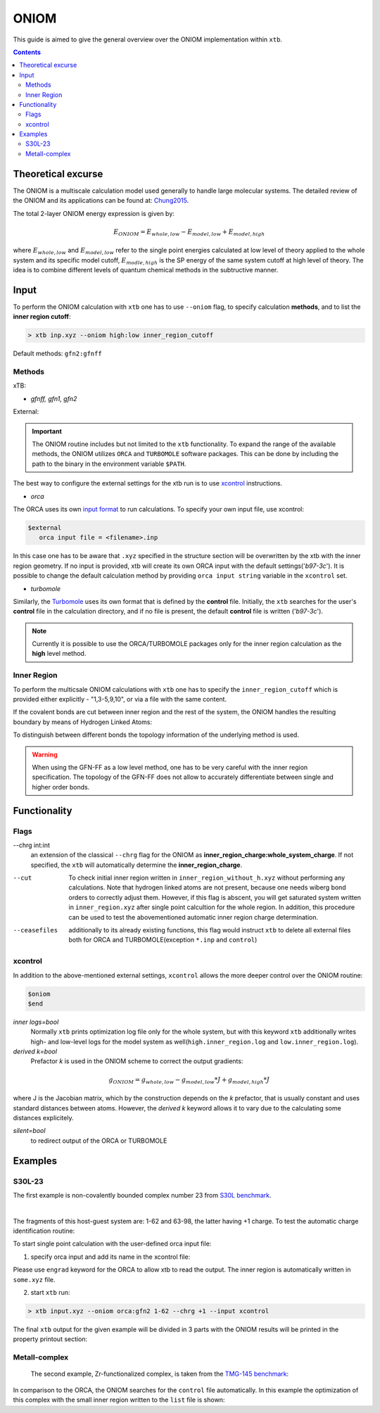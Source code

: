 .. _oniom:

-------
 ONIOM
-------

This guide is aimed to give the general overview over the ONIOM implementation within ``xtb``.

.. contents::

Theoretical excurse
====================


The ONIOM is a multiscale calculation model used generally to handle large molecular systems. The detailed review of the ONIOM and its applications can be found at: `Chung2015 <https://pubs.acs.org/doi/10.1021/cr5004419>`_.

The total 2-layer ONIOM energy expression is given by:

.. math::
   E_{ONIOM} = E_{whole,low} - E_{model,low} + E_{model,high}

where :math:`E_{whole,low}` and :math:`E_{model,low}` refer to the single point energies calculated at low level of theory applied to the whole system and its specific model cutoff, :math:`E_{modle,high}` is the SP energy of the same system cutoff at high level of theory. The idea is to combine different levels of quantum chemical methods in the subtructive manner.


Input
=====

To perform the ONIOM calculation with ``xtb`` one has to use ``--oniom`` flag, to specify calculation **methods**, and to list the **inner region cutoff**:

.. code:: sh
   
   > xtb inp.xyz --oniom high:low inner_region_cutoff

Default methods: ``gfn2:gfnff`` 


Methods
-------

xTB:

* *gfnff, gfn1, gfn2*

External:

.. important::

   The ONIOM routine includes but not limited to the ``xtb`` functionality. To expand the range of the available methods, the ONIOM utilizes ``ORCA`` and ``TURBOMOLE`` software packages. This can be done by including the path to the binary in the environment variable ``$PATH``.  

The best way to configure the external settings for the xtb run is to use `xcontrol <https://github.com/grimme-lab/xtb/blob/main/man/xcontrol.7.adoc>`_ instructions.


* *orca*

The ORCA uses its own `input format <https://www.orcasoftware.de/tutorials_orca/first_steps/input_output.html>`_ to run calculations. To specify your own input file, use xcontrol:

.. code:: sh
   
   $external
      orca input file = <filename>.inp

In this case one has to be aware that ``.xyz`` specified in the structure section will be overwritten by the xtb with the inner region geometry. If no input is provided, xtb will create its own ORCA input with the default settings('*b97-3c*'). It is possible to change the default calculation method by providing ``orca input string`` variable in the ``xcontrol`` set.


* *turbomole*

Similarly, the `Turbomole <https://www.turbomole.org/>`_ uses its own format that is defined by the **control** file. 
Initially, the ``xtb`` searches for the user's **control** file in the calculation directory, and if no file is present, the default **control** file is written ('*b97-3c*').


.. note::
   
   Currently it is possible to use the ORCA/TURBOMOLE packages only for the inner region calculation as the **high** level method.

Inner Region
------------

To perform the multicsale ONIOM calculations with ``xtb`` one has to specify the ``inner_region_cutoff`` which is provided either explicitly - "1,3-5,9,10", or via a file with the same content.

If the covalent bonds are cut between inner region and the rest of the system, the ONIOM handles the resulting boundary by means of Hydrogen Linked Atoms:

.. tabbed:: inner region
   
   .. figure:: ../figures/ohne.png


.. tabbed:: inner region with LAs
   
   .. figure:: ../figures/mit.png


To distinguish between different bonds the topology information of the underlying method is used. 

.. warning:: 

   When using the GFN-FF as a low level method, one has to be very careful with the inner region specification. The topology of the GFN-FF does not allow to accurately differentiate between single and higher order bonds.


Functionality
=============

Flags
-----


--chrg int:int
   an extension of the classical ``--chrg`` flag for the ONIOM as **inner_region_charge:whole_system_charge**. If not specified, the ``xtb`` will automatically determine the **inner_region_charge**.

--cut
   To check initial inner region written in ``inner_region_without_h.xyz`` without performing any calculations. Note that hydrogen linked atoms are not present, because one needs wiberg bond orders to correctly adjust them. However, if this flag is abscent, you will get saturated system written in ``inner_region.xyz`` after single point calcultion for the whole region. In addition, this procedure can be used to test the abovementioned automatic inner region charge determination.

--ceasefiles
   additionally to its already existing functions, this flag would instruct ``xtb`` to delete all external files both for ORCA and TURBOMOLE(exception ``*.inp`` and ``control``) 
   


xcontrol
--------

In addition to the above-mentioned external settings, ``xcontrol`` allows the more deeper control over the ONIOM routine:

.. code:: text

   $oniom
   $end

*inner logs=bool*
   Normally ``xtb`` prints optimization log file only for the whole system, but with this keyword ``xtb`` additionally writes high- and low-level logs for the model system as well(``high.inner_region.log`` and ``low.inner_region.log``). 

*derived k=bool*
   Prefactor *k* is used in the ONIOM scheme to correct the output gradients:

.. math::
   g_{ONIOM} = g_{whole,low} - g_{model,low}*J + g_{model,high}*J

where J is the Jacobian matrix, which by the construction depends on the *k* prefactor, that is usually constant and uses standard distances between atoms. However, the *derived k* keyword allows it to vary due to the calculating some distances explicitely.

*silent=bool*
   to redirect output of the ORCA or TURBOMOLE 



Examples
========

S30L-23
-------

The first example is non-covalently bounded complex number 23 from `S30L benchmark <https://pubs.acs.org/doi/full/10.1021/acs.jctc.5b00296>`_. 

.. collapse:: xyz file

   .. code-block:: none

      98
      
      C     0.7800079    6.8678780    5.5368969 
      C    -0.7524620   -6.8540954    5.5601280 
      C    -1.8617928   -4.6117174    5.6477616 
      C     0.6504601   -4.7941213    5.7959390 
      C     1.8907976    4.6261439    5.6192277 
      C    -0.6200120    4.8079116    5.7907513 
      C    -0.6206618   -5.3815968    5.1397097 
      C     0.6446437    5.3943761    5.1211667 
      C    -0.0083487   -0.0004324   -0.3233281 
      C     0.0816478    2.3154959   -0.3654186 
      C    -0.1026742   -2.3162587   -0.3590787 
      C    -0.2959652   -3.7207698    1.6988510 
      C     0.2900184    3.7253335    1.6873006 
      C    -0.1686909   -2.4104886    1.0817263 
      C     0.1605795    2.4132860    1.0744672 
      C     0.3073296    4.8471713    0.8195874 
      C    -0.3253307   -4.8444637    0.8338615 
      C     0.5276492    5.2249147    3.6051512 
      C    -0.5183472   -5.2156660    3.6222398 
      C    -0.0021327    0.0013275    1.1173800 
      C    -0.3936683   -3.9343044    3.0790781 
      C     0.4013815    3.9420198    3.0659794 
      C     0.1802918    4.6204737   -0.5828574 
      C    -0.2109397   -4.6213534   -0.5702540 
      C    -0.0947791   -1.2261541    1.7924088 
      C     0.0957022    1.2304873    1.7885605 
      C     0.5422958    6.3241699    2.7203124 
      C    -0.5452450   -6.3167433    2.7399789 
      C     0.4338755    6.1417501    1.3535797 
      C    -0.4505106   -6.1375070    1.3718405 
      N     0.0116094    1.1544899   -1.0315142 
      N    -0.0353108   -1.1570386   -1.0285348 
      N     0.0706724    3.4479104   -1.1540574 
      N    -0.1024078   -3.4505370   -1.1451747 
      H    -0.3766699   -3.0846938    3.7536939 
      H     0.3946574    3.0937118    3.7424387 
      H     0.6402108    7.3293416    3.1126263 
      H    -0.6416612   -7.3208096    3.1354374 
      H    -0.1065165   -1.2240152    2.8785113 
      H     0.1173973    1.2309738    2.8745222 
      H     0.4453140    6.9962771    0.6820918 
      H    -0.4716396   -6.9933848    0.7023244 
      H    -0.2080001   -5.4867763   -1.2347620 
      H     0.1678296    5.4843584   -1.2492380 
      H    -0.8214158   -6.9116715    6.6504902 
      H     0.8607175    6.9279102    6.6263141 
      H    -0.7372921    3.7424986    5.5676570 
      H     1.8239111    3.5571595    5.3925453 
      H    -1.7966759   -3.5433842    5.4175217 
      H     0.7662278   -3.7292650    5.5694116 
      H    -1.6551297   -7.3154982    5.1456164 
      H     0.1168724   -7.4441425    5.2509428 
      H     1.6777844    7.3288991    5.1115045 
      H    -0.0930120    7.4567246    5.2359300 
      H     2.8023074    5.0177240    5.1566686 
      H    -1.5202507    5.3298528    5.4510796 
      H    -2.7778232   -5.0041987    5.1950003 
      H     1.5472087   -5.3172918    5.4490088 
      H    -1.9411358   -4.7181202    6.7344847 
      H     0.5868113   -4.9026714    6.8834941 
      H    -0.5461631    4.9189786    6.8774015 
      H     1.9805730    4.7354338    6.7048538 
      C    -0.4488171    2.3665805   -4.6544687 
      C     0.4333778   -2.3789163   -4.6469142 
      C    -0.7917246    3.9457007   -6.0685007 
      C     0.7866666   -3.9602320   -6.0559302 
      C    -0.7915911    4.5371499   -4.7810591 
      C     0.7743565   -4.5501742   -4.7678612 
      N    -0.5769336    3.4887852   -3.8927405 
      N     0.5526308   -3.5004778   -3.8828746 
      N    -0.2162293    1.1365996   -4.0461490 
      N     0.1977398   -1.1476848   -4.0424055 
      C    -0.0069054   -0.0062888   -4.7519033 
      C     1.1701962   -6.6894301   -5.7142314 
      C    -1.1806924    6.6749532   -5.7335372 
      C    -1.1835769    6.0993249   -7.0168863 
      C     1.1847144   -6.1154023   -6.9982147 
      C     0.9956430   -4.7491407   -7.1892085 
      C    -0.9916821    4.7329808   -7.2045356 
      C    -0.9861523    5.9032143   -4.5891788 
      C     0.9658492   -5.9162071   -4.5726041 
      N    -0.0024966   -0.0075912   -6.0685751 
      N    -0.5736206    2.5723997   -5.9542885 
      N     0.5690957   -2.5866178   -5.9453246 
      H    -0.1946193    0.9005726   -6.5259354 
      H     0.1937665   -0.9163433   -6.5228612 
      H     0.1239780   -1.1213863   -3.0079656 
      H    -0.1481455    1.1124645   -3.0112686 
      H    -0.3819862    3.5198035   -2.8723700 
      H     0.3536032   -3.5294854   -2.8634564 
      H    -1.3407700    6.7384801   -7.8800928 
      H     1.3486405   -6.7558037   -7.8592332 
      H     1.3243264   -7.7589379   -5.6100014 
      H    -1.3357299    7.7446004   -5.6320230 
      H     1.0094379   -4.3072917   -8.1801901 
      H    -0.9964687    4.2898655   -8.1950479 
      H     0.9656238   -6.3638842   -3.5831368 
      H    -0.9956242    6.3520069   -3.6002631 
     
|

The fragments of this host-guest system are: 1-62 and 63-98, the latter having +1 charge.
To test the automatic charge identification routine:

.. tabbed:: cml input

   .. code-block:: none
      
      > xtb input.xyz --oniom orca:gfn2 1-62 --chrg +1 --cut

.. tabbed:: output

   .. code-block:: none

                 -------------------------------------------------
                |                Calculation Setup                |
                 -------------------------------------------------

                program call               : xtb input.xyz --oniom orca:gfn2 1-62 --chrg +1 --cut
                hostname                   : albert
                coordinate file            : input.xyz
                omp threads                :                    16

         ID    Z sym.   atoms
          1    6 C      1-30, 63-68, 73-81
          2    7 N      31-34, 69-72, 82-84
          3    1 H      35-62, 85-98

        ... skip ...
        ------------------------------------------------------------------------
        |                        INNER REGION CHARGE =  0                      |
        ------------------------------------------------------------------------

      normal termination of xtb

To start single point calculation with the user-defined orca input file: 

1) specify orca input and add its name in the xcontrol file:


.. tabbed:: orca.inp

   .. code-block:: none
      :emphasize-lines: 2

         ! r2SCAN-3c
         ! engrad
         * xyzfile 0 1 some.xyz
      
.. tabbed:: xcontrol
   
   .. code-block:: none

      $external
         orca input file=orca.inp 
      $end

Please use ``engrad`` keyword for the ORCA to allow xtb to read the output. The inner region is automatically written in  ``some.xyz`` file.

2) start ``xtb`` run:

.. code-block:: none
      
   > xtb input.xyz --oniom orca:gfn2 1-62 --chrg +1 --input xcontrol

The final ``xtb`` output for the given example will be divided in 3 parts with the ONIOM results will be printed in the property printout section:

.. code-block:: none
   :emphasize-lines: 30-31
   
      ------------------------------------------------------------------------

           Singlepoint calculation of whole system with low-level method

      ------------------------------------------------------------------------
      
      ... skip ...

      ------------------------------------------------------------------------

           Singlepoint calculation of inner region with low-level method

      ------------------------------------------------------------------------
      
      ... skip ...

      ------------------------------------------------------------------------

           Singlepoint calculation of inner region with high-level method

      ------------------------------------------------------------------------  

      ... skip ...
      
                -------------------------------------------------
               |                Property Printout                |
                -------------------------------------------------

                 -------------------------------------------------
                | TOTAL ENERGY            -1438.298999659396 Eh   |
                | GRADIENT NORM               0.062957205099 Eh/α |
                 -------------------------------------------------



Metall-complex
--------------

   The second example, Zr-functionalized complex, is taken from the `TMG-145 benchmark <https://doi.org/10.1002/ange.201904021>`_:

.. collapse:: xyz file

   .. code-block:: none
         
         77
         
         Zn    3.6937360    5.1063180   18.7964011 
         Cl    5.5077870    6.3517350   19.2580401 
         P     6.0686750    2.6641570   18.2610791 
         C     3.7280450    2.8356680   16.5523611 
         C     3.8544850    3.9118910   15.6318391 
         C     4.4179300    5.1755470   15.9849611 
         H     4.7663290    5.2863940   16.8616251 
         C     4.4786650    6.2225480   15.1316041 
         H     4.8394060    7.0498690   15.4280861 
         C     4.0134910    6.1006160   13.8078361 
         H     4.0530550    6.8422830   13.2151231 
         C     3.5112450    4.9216070   13.3890521 
         H     3.2188670    4.8359520   12.4883291 
         C     3.4079040    3.7960060   14.2684731 
         C     2.8775700    2.5928120   13.8311441 
         H     2.5682090    2.5202580   12.9369361 
         C     2.7876110    1.4893810   14.6719691 
         C     2.2823510    0.2468870   14.1962951 
         H     1.9786640    0.1783630   13.2978271 
         C     2.2298460   -0.8343760   15.0002801 
         H     1.8867120   -1.6546430   14.6662051 
         C     2.6835910   -0.7537600   16.3383331 
         H     2.6578100   -1.5236420   16.8942051 
         C     3.1561030    0.4222260   16.8315501 
         H     3.4456820    0.4585040   17.7362841 
         C     3.2304100    1.6032510   16.0365881 
         C     6.4388270    0.9603380   17.7816461 
         H     6.0136030    0.3436260   18.4129541 
         H     7.4082700    0.8212760   17.7914201 
         H     6.0945690    0.7920520   16.8791681 
         C     7.0990190    3.6579510   17.1608631 
         H     7.0819010    4.5930970   17.4530851 
         H     6.7540270    3.5954740   16.2451031 
         H     8.0206690    3.3244020   17.1874291 
         C     6.8389680    2.8870610   19.8698011 
         H     6.6673000    3.7970140   20.1923471 
         H     7.8062500    2.7449750   19.7913571 
         H     6.4640740    2.2401170   20.5031141 
         B     4.1430940    2.9444990   18.1244921 
         P     1.3187980    2.6641570   19.3317221 
         C     3.6594270    2.8356680   21.0404411 
         C     3.5329880    3.9118910   21.9609631 
         C     2.9695430    5.1755470   21.6078411 
         H     2.6211430    5.2863940   20.7311771 
         C     2.9088070    6.2225480   22.4611981 
         H     2.5480660    7.0498690   22.1647161 
         C     3.3739810    6.1006160   23.7849661 
         H     3.3344170    6.8422830   24.3776791 
         C     3.8762270    4.9216070   24.2037491 
         H     4.1686060    4.8359520   25.1044731 
         C     3.9795690    3.7960060   23.3243291 
         C     4.5099030    2.5928120   23.7616581 
         H     4.8192640    2.5202580   24.6558661 
         C     4.5998620    1.4893810   22.9208321 
         C     5.1051210    0.2468870   23.3965071 
         H     5.4088090    0.1783630   24.2949751 
         C     5.1576270   -0.8343760   22.5925221 
         H     5.5007600   -1.6546430   22.9265971 
         C     4.7038810   -0.7537600   21.2544691 
         H     4.7296620   -1.5236420   20.6985971 
         C     4.2313700    0.4222260   20.7612511 
         H     3.9417900    0.4585040   19.8565181 
         C     4.1570620    1.6032510   21.5562141 
         C     0.9486460    0.9603380   19.8111561 
         H     1.3738690    0.3436260   19.1798471 
         H    -0.0207980    0.8212760   19.8013821 
         H     1.2929040    0.7920520   20.7136341 
         C     0.2884530    3.6579510   20.4319381 
         H     0.3055720    4.5930970   20.1397171 
         H     0.6334460    3.5954740   21.3476991 
         H    -0.6331960    3.3244020   20.4053731 
         C     0.5485040    2.8870610   17.7230011 
         H     0.7201720    3.7970140   17.4004551 
         H    -0.4187770    2.7449750   17.8014451 
         H     0.9233990    2.2401170   17.0896881 
         B     3.2443780    2.9444990   19.4683101 
         Cl    1.8796850    6.3517350   18.3347611 

In comparison to the ORCA, the ONIOM searches for the ``control`` file automatically. In this example the optimization of this complex with the small inner region written to the ``list`` file is shown:

.. tabbed:: cml input
   
   > xtb zn.xyz --oniom turbomole:gfn2 list --opt 

.. tabbed:: list
   
   1,2,39,76,77
